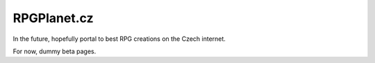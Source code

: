 RPGPlanet.cz
=============

In the future, hopefully portal to best RPG creations on the Czech internet.

For now, dummy beta pages.

